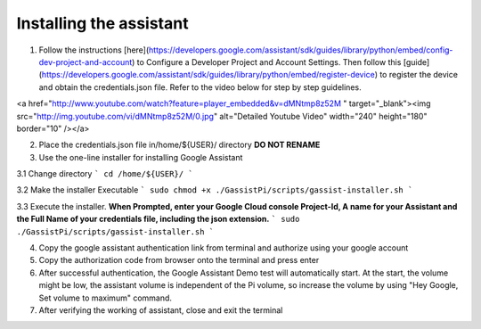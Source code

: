 Installing the assistant
========================


1. Follow the instructions [here](https://developers.google.com/assistant/sdk/guides/library/python/embed/config-dev-project-and-account) to Configure a Developer Project and Account Settings. Then follow this [guide](https://developers.google.com/assistant/sdk/guides/library/python/embed/register-device) to register the device and obtain the credentials.json file. Refer to the video below for step by step guidelines.  

<a href="http://www.youtube.com/watch?feature=player_embedded&v=dMNtmp8z52M
" target="_blank"><img src="http://img.youtube.com/vi/dMNtmp8z52M/0.jpg"
alt="Detailed Youtube Video" width="240" height="180" border="10" /></a>


2. Place the credentials.json file in/home/${USER}/ directory **DO NOT RENAME**  

3. Use the one-line installer for installing Google Assistant    

3.1 Change directory
```
cd /home/${USER}/      
```

3.2 Make the installer Executable  
```
sudo chmod +x ./GassistPi/scripts/gassist-installer.sh
```

3.3 Execute the installer. **When Prompted, enter your Google Cloud console Project-Id, A name for your Assistant and the Full Name of your credentials file, including the json extension.**  
```
sudo  ./GassistPi/scripts/gassist-installer.sh   
```  

4. Copy the google assistant authentication link from terminal and authorize using your google account  

5. Copy the authorization code from browser onto the terminal and press enter    

6. After successful authentication, the Google Assistant Demo test will automatically start. At the start, the volume might be low, the assistant volume is independent of the Pi volume, so increase the volume by using "Hey Google, Set volume to maximum" command.

7. After verifying the working of assistant, close and exit the terminal    

